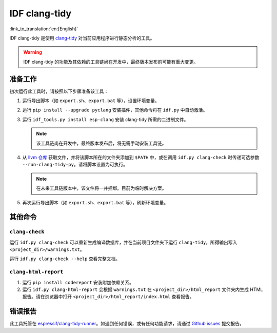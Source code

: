 ******************
IDF clang-tidy
******************

:link_to_translation:`en:[English]`

IDF clang-tidy 是使用 `clang-tidy <https://clang.llvm.org/extra/clang-tidy/>`__ 对当前应用程序进行静态分析的工具。

.. warning::

   IDF clang-tidy 的功能及其依赖的工具链尚在开发中，最终版本发布前可能有重大变更。

.. only:: CONFIG_IDF_TARGET_ARCH_RISCV

   .. warning::

      当前工具尚不支持基于 RISC-V 的芯片。目前，乐鑫尚未针对 RISC-V 提供基于 clang 的工具链。

准备工作
=============

初次运行此工具时，请按照以下步骤准备该工具：

#. 运行导出脚本（如 ``export.sh``、``export.bat`` 等），设置环境变量。
#. 运行 ``pip install --upgrade pyclang`` 安装插件，其他命令将在 ``idf.py`` 中自动激活。
#. 运行 ``idf_tools.py install esp-clang`` 安装 clang-tidy 所需的二进制文件。

   .. note::

      该工具链尚在开发中，最终版本发布后，将无需手动安装工具链。

#. 从 `llvm 仓库 <https://github.com/llvm/llvm-project/blob/main/clang-tools-extra/clang-tidy/tool/run-clang-tidy.py>`__ 获取文件，并将该脚本所在的文件夹添加到 ``$PATH`` 中，或在调用 ``idf.py clang-check`` 时传递可选参数 ``--run-clang-tidy-py``。请将脚本设置为可执行。

   .. note::

      在未来工具链版本中，该文件将一并捆绑。目前为临时解决方案。

#. 再次运行导出脚本（如 ``export.sh``、``export.bat`` 等），刷新环境变量。

其他命令
==============

``clang-check``
---------------

运行 ``idf.py clang-check`` 可以重新生成编译数据库，并在当前项目文件夹下运行 ``clang-tidy``，所得输出写入 ``<project_dir>/warnings.txt``。

运行 ``idf.py clang-check --help`` 查看完整文档。

``clang-html-report``
---------------------

#. 运行 ``pip install codereport`` 安装附加依赖关系。
#. 运行 ``idf.py clang-html-report`` 会根据 ``warnings.txt`` 在 ``<project_dir>/html_report`` 文件夹内生成 HTML 报告。请在浏览器中打开 ``<project_dir>/html_report/index.html`` 查看报告。

错误报告
==========

此工具托管在 `espressif/clang-tidy-runner <https://github.com/espressif/clang-tidy-runner>`__。如遇到任何错误，或有任何功能请求，请通过 `Github issues <https://github.com/espressif/clang-tidy-runner/issues>`__ 提交报告。
